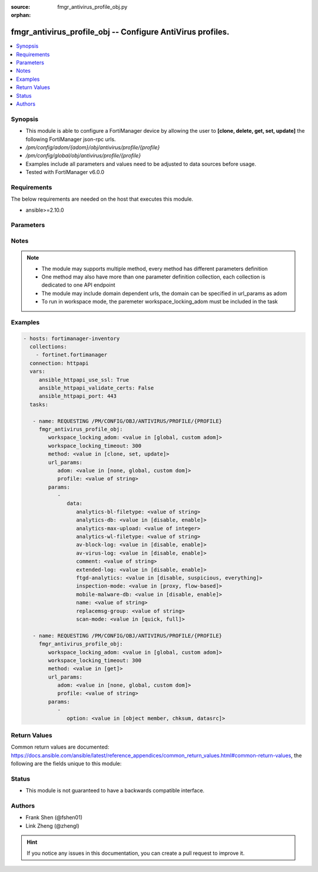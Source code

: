 :source: fmgr_antivirus_profile_obj.py

:orphan:

.. _fmgr_antivirus_profile_obj:

fmgr_antivirus_profile_obj -- Configure AntiVirus profiles.
+++++++++++++++++++++++++++++++++++++++++++++++++++++++++++

.. versionadded:: 2.10

.. contents::
   :local:
   :depth: 1


Synopsis
--------

- This module is able to configure a FortiManager device by allowing the user to **[clone, delete, get, set, update]** the following FortiManager json-rpc urls.
- `/pm/config/adom/{adom}/obj/antivirus/profile/{profile}`
- `/pm/config/global/obj/antivirus/profile/{profile}`
- Examples include all parameters and values need to be adjusted to data sources before usage.
- Tested with FortiManager v6.0.0


Requirements
------------
The below requirements are needed on the host that executes this module.

- ansible>=2.10.0



Parameters
----------

.. raw:: html

 <ul>
 <li><span class="li-head">workspace_locking_adom</span> - Acquire the workspace lock if FortiManager is running in workspace mode <span class="li-normal">type: str</span> <span class="li-required">required: false</span> <span class="li-normal"> choices: global, custom dom</span> </li>
 <li><span class="li-head">workspace_locking_timeout</span> - The maximum time in seconds to wait for other users to release workspace lock <span class="li-normal">type: integer</span> <span class="li-required">required: false</span>  <span class="li-normal">default: 300</span> </li>
 <li><span class="li-head">url_params</span> - parameters in url path <span class="li-normal">type: dict</span> <span class="li-required">required: true</span></li>
 <ul class="ul-self">
 <li><span class="li-head">adom</span> - the domain prefix <span class="li-normal">type: str</span> <span class="li-normal"> choices: none, global, custom dom</span></li>
 <li><span class="li-head">profile</span> - the object name <span class="li-normal">type: str</span> </li>
 </ul>
 <li><span class="li-head">parameters for method: [clone, set, update]</span> - Configure AntiVirus profiles.</li>
 <ul class="ul-self">
 <li><span class="li-head">data</span> - No description for the parameter <span class="li-normal">type: dict</span> <ul class="ul-self">
 <li><span class="li-head">analytics-bl-filetype</span> - Only submit files matching this DLP file-pattern to FortiSandbox. <span class="li-normal">type: str</span> </li>
 <li><span class="li-head">analytics-db</span> - Enable/disable using the FortiSandbox signature database to supplement the AV signature databases. <span class="li-normal">type: str</span>  <span class="li-normal">choices: [disable, enable]</span> </li>
 <li><span class="li-head">analytics-max-upload</span> - Maximum size of files that can be uploaded to FortiSandbox (1 - 395 MBytes, default = 10). <span class="li-normal">type: int</span> </li>
 <li><span class="li-head">analytics-wl-filetype</span> - Do not submit files matching this DLP file-pattern to FortiSandbox. <span class="li-normal">type: str</span> </li>
 <li><span class="li-head">av-block-log</span> - Enable/disable logging for AntiVirus file blocking. <span class="li-normal">type: str</span>  <span class="li-normal">choices: [disable, enable]</span> </li>
 <li><span class="li-head">av-virus-log</span> - Enable/disable AntiVirus logging. <span class="li-normal">type: str</span>  <span class="li-normal">choices: [disable, enable]</span> </li>
 <li><span class="li-head">comment</span> - Comment. <span class="li-normal">type: str</span> </li>
 <li><span class="li-head">extended-log</span> - Enable/disable extended logging for antivirus. <span class="li-normal">type: str</span>  <span class="li-normal">choices: [disable, enable]</span> </li>
 <li><span class="li-head">ftgd-analytics</span> - Settings to control which files are uploaded to FortiSandbox. <span class="li-normal">type: str</span>  <span class="li-normal">choices: [disable, suspicious, everything]</span> </li>
 <li><span class="li-head">inspection-mode</span> - Inspection mode. <span class="li-normal">type: str</span>  <span class="li-normal">choices: [proxy, flow-based]</span> </li>
 <li><span class="li-head">mobile-malware-db</span> - Enable/disable using the mobile malware signature database. <span class="li-normal">type: str</span>  <span class="li-normal">choices: [disable, enable]</span> </li>
 <li><span class="li-head">name</span> - Profile name. <span class="li-normal">type: str</span> </li>
 <li><span class="li-head">replacemsg-group</span> - Replacement message group customized for this profile. <span class="li-normal">type: str</span> </li>
 <li><span class="li-head">scan-mode</span> - Choose between full scan mode and quick scan mode. <span class="li-normal">type: str</span>  <span class="li-normal">choices: [quick, full]</span> </li>
 </ul>
 </ul>
 <li><span class="li-head">parameters for method: [delete]</span> - Configure AntiVirus profiles.</li>
 <ul class="ul-self">
 </ul>
 <li><span class="li-head">parameters for method: [get]</span> - Configure AntiVirus profiles.</li>
 <ul class="ul-self">
 <li><span class="li-head">option</span> - Set fetch option for the request. <span class="li-normal">type: str</span>  <span class="li-normal">choices: [object member, chksum, datasrc]</span> </li>
 </ul>
 </ul>






Notes
-----
.. note::

   - The module may supports multiple method, every method has different parameters definition

   - One method may also have more than one parameter definition collection, each collection is dedicated to one API endpoint

   - The module may include domain dependent urls, the domain can be specified in url_params as adom

   - To run in workspace mode, the paremeter workspace_locking_adom must be included in the task

Examples
--------

.. code-block:: yaml+jinja

 - hosts: fortimanager-inventory
   collections:
     - fortinet.fortimanager
   connection: httpapi
   vars:
      ansible_httpapi_use_ssl: True
      ansible_httpapi_validate_certs: False
      ansible_httpapi_port: 443
   tasks:

    - name: REQUESTING /PM/CONFIG/OBJ/ANTIVIRUS/PROFILE/{PROFILE}
      fmgr_antivirus_profile_obj:
         workspace_locking_adom: <value in [global, custom adom]>
         workspace_locking_timeout: 300
         method: <value in [clone, set, update]>
         url_params:
            adom: <value in [none, global, custom dom]>
            profile: <value of string>
         params:
            -
               data:
                  analytics-bl-filetype: <value of string>
                  analytics-db: <value in [disable, enable]>
                  analytics-max-upload: <value of integer>
                  analytics-wl-filetype: <value of string>
                  av-block-log: <value in [disable, enable]>
                  av-virus-log: <value in [disable, enable]>
                  comment: <value of string>
                  extended-log: <value in [disable, enable]>
                  ftgd-analytics: <value in [disable, suspicious, everything]>
                  inspection-mode: <value in [proxy, flow-based]>
                  mobile-malware-db: <value in [disable, enable]>
                  name: <value of string>
                  replacemsg-group: <value of string>
                  scan-mode: <value in [quick, full]>

    - name: REQUESTING /PM/CONFIG/OBJ/ANTIVIRUS/PROFILE/{PROFILE}
      fmgr_antivirus_profile_obj:
         workspace_locking_adom: <value in [global, custom adom]>
         workspace_locking_timeout: 300
         method: <value in [get]>
         url_params:
            adom: <value in [none, global, custom dom]>
            profile: <value of string>
         params:
            -
               option: <value in [object member, chksum, datasrc]>



Return Values
-------------


Common return values are documented: https://docs.ansible.com/ansible/latest/reference_appendices/common_return_values.html#common-return-values, the following are the fields unique to this module:


.. raw:: html

 <ul>
 <li><span class="li-return"> return values for method: [clone, delete, set, update]</span> </li>
 <ul class="ul-self">
 <li><span class="li-return">status</span>
 - No description for the parameter <span class="li-normal">type: dict</span> <ul class="ul-self">
 <li> <span class="li-return"> code </span> - No description for the parameter <span class="li-normal">type: int</span>  </li>
 <li> <span class="li-return"> message </span> - No description for the parameter <span class="li-normal">type: str</span>  </li>
 </ul>
 <li><span class="li-return">url</span>
 - No description for the parameter <span class="li-normal">type: str</span>  <span class="li-normal">example: /pm/config/adom/{adom}/obj/antivirus/profile/{profile}</span>  </li>
 </ul>
 <li><span class="li-return"> return values for method: [get]</span> </li>
 <ul class="ul-self">
 <li><span class="li-return">data</span>
 - No description for the parameter <span class="li-normal">type: dict</span> <ul class="ul-self">
 <li> <span class="li-return"> analytics-bl-filetype </span> - Only submit files matching this DLP file-pattern to FortiSandbox. <span class="li-normal">type: str</span>  </li>
 <li> <span class="li-return"> analytics-db </span> - Enable/disable using the FortiSandbox signature database to supplement the AV signature databases. <span class="li-normal">type: str</span>  </li>
 <li> <span class="li-return"> analytics-max-upload </span> - Maximum size of files that can be uploaded to FortiSandbox (1 - 395 MBytes, default = 10). <span class="li-normal">type: int</span>  </li>
 <li> <span class="li-return"> analytics-wl-filetype </span> - Do not submit files matching this DLP file-pattern to FortiSandbox. <span class="li-normal">type: str</span>  </li>
 <li> <span class="li-return"> av-block-log </span> - Enable/disable logging for AntiVirus file blocking. <span class="li-normal">type: str</span>  </li>
 <li> <span class="li-return"> av-virus-log </span> - Enable/disable AntiVirus logging. <span class="li-normal">type: str</span>  </li>
 <li> <span class="li-return"> comment </span> - Comment. <span class="li-normal">type: str</span>  </li>
 <li> <span class="li-return"> extended-log </span> - Enable/disable extended logging for antivirus. <span class="li-normal">type: str</span>  </li>
 <li> <span class="li-return"> ftgd-analytics </span> - Settings to control which files are uploaded to FortiSandbox. <span class="li-normal">type: str</span>  </li>
 <li> <span class="li-return"> inspection-mode </span> - Inspection mode. <span class="li-normal">type: str</span>  </li>
 <li> <span class="li-return"> mobile-malware-db </span> - Enable/disable using the mobile malware signature database. <span class="li-normal">type: str</span>  </li>
 <li> <span class="li-return"> name </span> - Profile name. <span class="li-normal">type: str</span>  </li>
 <li> <span class="li-return"> replacemsg-group </span> - Replacement message group customized for this profile. <span class="li-normal">type: str</span>  </li>
 <li> <span class="li-return"> scan-mode </span> - Choose between full scan mode and quick scan mode. <span class="li-normal">type: str</span>  </li>
 </ul>
 <li><span class="li-return">status</span>
 - No description for the parameter <span class="li-normal">type: dict</span> <ul class="ul-self">
 <li> <span class="li-return"> code </span> - No description for the parameter <span class="li-normal">type: int</span>  </li>
 <li> <span class="li-return"> message </span> - No description for the parameter <span class="li-normal">type: str</span>  </li>
 </ul>
 <li><span class="li-return">url</span>
 - No description for the parameter <span class="li-normal">type: str</span>  <span class="li-normal">example: /pm/config/adom/{adom}/obj/antivirus/profile/{profile}</span>  </li>
 </ul>
 </ul>





Status
------

- This module is not guaranteed to have a backwards compatible interface.


Authors
-------

- Frank Shen (@fshen01)
- Link Zheng (@zhengl)


.. hint::

    If you notice any issues in this documentation, you can create a pull request to improve it.



